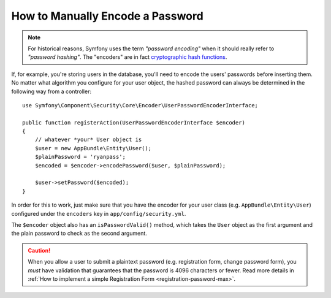 .. index::
    single: Security; Encoding Passwords

.. spelling::

    plaintext

How to Manually Encode a Password
=================================

.. note::

    For historical reasons, Symfony uses the term *"password encoding"* when it
    should really refer to *"password hashing"*. The "encoders" are in fact
    `cryptographic hash functions`_.

If, for example, you're storing users in the database, you'll need to encode
the users' passwords before inserting them. No matter what algorithm you
configure for your user object, the hashed password can always be determined
in the following way from a controller::

    use Symfony\Component\Security\Core\Encoder\UserPasswordEncoderInterface;

    public function registerAction(UserPasswordEncoderInterface $encoder)
    {
        // whatever *your* User object is
        $user = new AppBundle\Entity\User();
        $plainPassword = 'ryanpass';
        $encoded = $encoder->encodePassword($user, $plainPassword);

        $user->setPassword($encoded);
    }

In order for this to work, just make sure that you have the encoder for your
user class (e.g. ``AppBundle\Entity\User``) configured under the ``encoders``
key in ``app/config/security.yml``.

The ``$encoder`` object also has an ``isPasswordValid()`` method, which takes
the ``User`` object as the first argument and the plain password to check
as the second argument.

.. caution::

    When you allow a user to submit a plaintext password (e.g. registration
    form, change password form), you *must* have validation that guarantees
    that the password is 4096 characters or fewer. Read more details in
    :ref:`How to implement a simple Registration Form <registration-password-max>`.

.. _`cryptographic hash functions`: https://en.wikipedia.org/wiki/Cryptographic_hash_function
